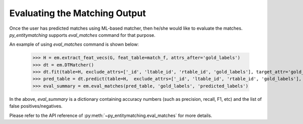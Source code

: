 ==============================
Evaluating the Matching Output
==============================
Once the user has predicted matches using ML-based matcher, then he/she would like to
evaluate the matches. *py_entitymatching* supports `eval_matches` command for that
purpose.

An example of using `eval_matches` command is shown below:

    >>> H = em.extract_feat_vecs(G, feat_table=match_f, attrs_after='gold_labels')
    >>> dt = em.DTMatcher()
    >>> dt.fit(table=H, exclude_attrs=['_id', 'ltable_id', 'rtable_id', 'gold_labels'], target_attr='gold_labels')
    >>> pred_table = dt.predict(table=H,  exclude_attrs=['_id', 'ltable_id', 'rtable_id', 'gold_labels'],  append=True, target_attr='predicted_labels')
    >>> eval_summary = em.eval_matches(pred_table, 'gold_labels', 'predicted_labels')

In the above, `eval_summary` is a dictionary containing accuracy numbers (such as
precision, recall, F1, etc) and the list of false positives/negatives.

Please refer to the API reference of :py:meth:`~py_entitymatching.eval_matches` for
more details.

